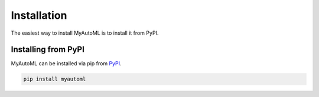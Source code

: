 .. _install:

============
Installation
============

The easiest way to install MyAutoML is to install it from PyPI.

Installing from PyPI
~~~~~~~~~~~~~~~~~~~~

MyAutoML can be installed via pip from
`PyPI <https://pypi.org/project/myautoml>`__.

.. code-block:: bash

    pip install myautoml


